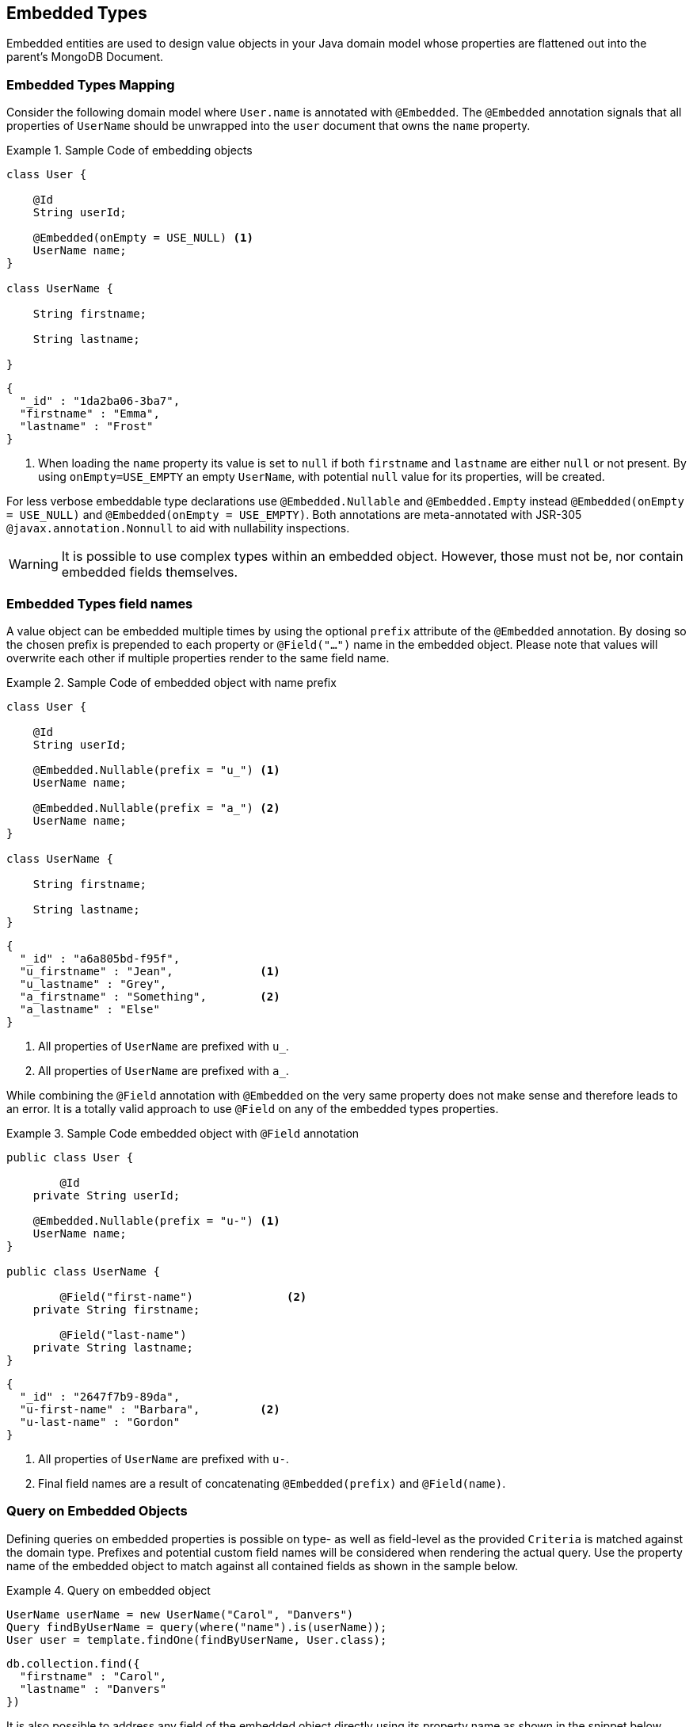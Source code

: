 [[embedded-entities]]
== Embedded Types

Embedded entities are used to design value objects in your Java domain model whose properties are flattened out into the parent's MongoDB Document.

[[embedded-entities.mapping]]
=== Embedded Types Mapping

Consider the following domain model where `User.name` is annotated with `@Embedded`.
The `@Embedded` annotation signals that all properties of `UserName` should be unwrapped into the `user` document that owns the `name` property.

.Sample Code of embedding objects
====
[source,java]
----
class User {

    @Id
    String userId;

    @Embedded(onEmpty = USE_NULL) <1>
    UserName name;
}

class UserName {

    String firstname;

    String lastname;

}
----

[source,json]
----
{
  "_id" : "1da2ba06-3ba7",
  "firstname" : "Emma",
  "lastname" : "Frost"
}
----
<1> When loading the `name` property its value is set to `null` if both `firstname` and `lastname` are either `null` or not present.
By using `onEmpty=USE_EMPTY` an empty `UserName`, with potential `null` value for its properties, will be created.
====

For less verbose embeddable type declarations use `@Embedded.Nullable` and `@Embedded.Empty` instead `@Embedded(onEmpty = USE_NULL)` and `@Embedded(onEmpty = USE_EMPTY)`.
Both annotations are meta-annotated with JSR-305 `@javax.annotation.Nonnull` to aid with nullability inspections.

[WARNING]
====
It is possible to use complex types within an embedded object.
However, those must not be, nor contain embedded fields themselves.
====

[[embedded-entities.mapping.field-names]]
=== Embedded Types field names

A value object can be embedded multiple times by using the optional `prefix` attribute of the `@Embedded` annotation.
By dosing so the chosen prefix is prepended to each property or `@Field("…")` name in the embedded object.
Please note that values will overwrite each other if multiple properties render to the same field name.

.Sample Code of embedded object with name prefix
====
[source,java]
----
class User {

    @Id
    String userId;

    @Embedded.Nullable(prefix = "u_") <1>
    UserName name;

    @Embedded.Nullable(prefix = "a_") <2>
    UserName name;
}

class UserName {

    String firstname;

    String lastname;
}
----

[source,json]
----
{
  "_id" : "a6a805bd-f95f",
  "u_firstname" : "Jean",             <1>
  "u_lastname" : "Grey",
  "a_firstname" : "Something",        <2>
  "a_lastname" : "Else"
}
----
<1> All properties of `UserName` are prefixed with `u_`.
<2> All properties of `UserName` are prefixed with `a_`.
====

While combining the `@Field` annotation with `@Embedded` on the very same property does not make sense and therefore leads to an error.
It is a totally valid approach to use `@Field` on any of the embedded types properties.

.Sample Code embedded object with `@Field` annotation
====
[source,java]
----
public class User {

	@Id
    private String userId;

    @Embedded.Nullable(prefix = "u-") <1>
    UserName name;
}

public class UserName {

	@Field("first-name")              <2>
    private String firstname;

	@Field("last-name")
    private String lastname;
}
----

[source,json]
----
{
  "_id" : "2647f7b9-89da",
  "u-first-name" : "Barbara",         <2>
  "u-last-name" : "Gordon"
}
----
<1> All properties of `UserName` are prefixed with `u-`.
<2> Final field names are a result of concatenating `@Embedded(prefix)` and `@Field(name)`.
====

[[embedded-entities.queries]]
=== Query on Embedded Objects

Defining queries on embedded properties is possible on type- as well as field-level as the provided `Criteria` is matched against the domain type.
Prefixes and potential custom field names will be considered when rendering the actual query.
Use the property name of the embedded object to match against all contained fields as shown in the sample below.

.Query on embedded object
====
[source,java]
----
UserName userName = new UserName("Carol", "Danvers")
Query findByUserName = query(where("name").is(userName));
User user = template.findOne(findByUserName, User.class);
----

[source,json]
----
db.collection.find({
  "firstname" : "Carol",
  "lastname" : "Danvers"
})
----
====

It is also possible to address any field of the embedded object directly using its property name as shown in the snippet below.

.Query on field of embedded object
====
[source,java]
----
Query findByUserFirstName = query(where("name.firstname").is("Shuri"));
List<User> users = template.findAll(findByUserFirstName, User.class);
----

[source,json]
----
db.collection.find({
  "firstname" : "Shuri"
})
----
====

[[embedded-entities.queries.sort]]
==== Sort by embedded field.

Fields of embedded objects can be used for sorting via their property path as shown in the sample below.

.Sort on embedded field
====
[source,java]
----
Query findByUserLastName = query(where("name.lastname").is("Romanoff"));
List<User> user = template.findAll(findByUserName.withSort(Sort.by("name.firstname")), User.class);
----

[source,json]
----
db.collection.find({
  "lastname" : "Romanoff"
}).sort({ "firstname" : 1 })
----
====

[NOTE]
====
Though possible, using the embedded object itself as sort criteria includes all of its fields in unpredictable order and may result in inaccurate ordering.
====

[[embedded-entities.queries.project]]
==== Field projection on embedded objects

Fields of embedded objects can be subject for projection either as a whole or via single fields as shown in the samples below.

.Project on embedded object.
====
[source,java]
----
Query findByUserLastName = query(where("name.firstname").is("Gamora"));
findByUserLastName.fields().include("name");                             <1>
List<User> user = template.findAll(findByUserName, User.class);
----

[source,json]
----
db.collection.find({
  "lastname" : "Gamora"
},
{
  "firstname" : 1,
  "lastname" : 1
})
----
<1> A field projection on an embedded object includes all of its properties.
====

.Project on a field of an embedded object.
====
[source,java]
----
Query findByUserLastName = query(where("name.lastname").is("Smoak"));
findByUserLastName.fields().include("name.firstname");                   <1>
List<User> user = template.findAll(findByUserName, User.class);
----

[source,json]
----
db.collection.find({
  "lastname" : "Smoak"
},
{
  "firstname" : 1
})
----
<1> A field projection on an embedded object includes all of its properties.
====

[[embedded-entities.queries.by-example]]
==== Query By Example on embedded object.

Embedded objects can be used within an `Example` probe just as any other type.
Please review the <<query-by-example.running,Query By Example>> section, to learn more about this feature.

[[embedded-entities.queries.repository]]
==== Repository Queries on embedded objects.

The `Repository` abstraction allows deriving queries on fields of embedded objects as well as the entire object.

.Repository queries on embedded objects.
====
[source,java]
----
interface UserRepository extends CrudRepository<User, String> {

	List<User> findByName(UserName username);         <1>

	List<User> findByNameFirstname(String firstname); <2>
}
----
<1> Matches against all fields of the embedded object.
<2> Matches against the `firstname`.
====

[NOTE]
====
Index creation for embedded objects is suspended even if the repository `create-query-indexes` namespace attribute is set to `true`.
====

[[embedded-entities.update]]
=== Update on Embedded Objects

Embedded objects can be updated as any other object that is part of the domain model.
The mapping layer takes care of flattening embedded structures into their surroundings.
It is possible to update single attributes of the embedded object as well as the entire value as shown in the examples below.

.Update a single field of an embedded object.
====
[source,java]
----
Update update = new Update().set("name.firstname", "Janet");
template.update(User.class).matching(where("id").is("Wasp"))
   .apply(update).first()
----

[source,json]
----
db.collection.update({
  "_id" : "Wasp"
},
{
  "$set" { "firstname" : "Janet" }
},
{ ... }
)
----
====

.Update an embedded object.
====
[source,java]
----
Update update = new Update().set("name", new Name("Janet", "van Dyne"));
template.update(User.class).matching(where("id").is("Wasp"))
   .apply(update).first()
----

[source,json]
----
db.collection.update({
  "_id" : "Wasp"
},
{
  "$set" {
    "firstname" : "Janet",
    "lastname" : "van Dyne",
  }
},
{ ... }
)
----
====

[[embedded-entities.aggregations]]
=== Aggregations on Embedded Objects

The <<mongo.aggregation,Aggregation Framework>> will attempt to map embedded values of typed aggregations.
Please make sure to work with the property path including the embedded wrapper object when referencing one of its values.
Other than that no special action is required.

[[embedded-entities.indexes]]
=== Index on Embedded Objects

It is possible to attach the `@Indexed` annotation to properties of an embedded type just as it is done with regular objects.
It is not possible to use `@Indexed` along with the `@Embedded` annotation on the owning property.

====
[source,java]
----
public class User {

	@Id
    private String userId;

    @Embedded(onEmpty = USE_NULL)
    UserName name;                    <1>

    // Invalid -> InvalidDataAccessApiUsageException
    @Indexed                          <2>
    @Embedded(onEmpty = USE_Empty)
    Address address;
}

public class UserName {

    private String firstname;

    @Indexed
    private String lastname;           <1>
}
----
<1> Index created for `lastname` in `users` collection.
<2> Invalid `@Indexed` usage along with `@Embedded`
====


